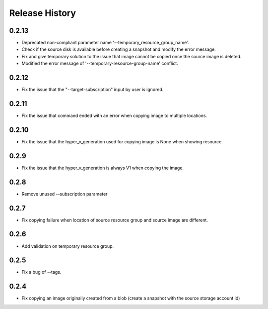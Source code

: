 .. :changelog:

Release History
===============
0.2.13
++++++
* Deprecated non-compliant parameter name '--temporary_resource_group_name'.
* Check if the source disk is available before creating a snapshot and modify the error message.
* Fix and give temporary solution to the issue that image cannot be copied once the source image is deleted.
* Modified the error message of '--temporary-resource-group-name' conflict.

0.2.12
++++++
* Fix the issue that the "--target-subscription" input by user is ignored.

0.2.11
++++++
* Fix the issue that command ended with an error when copying image to multiple locations.

0.2.10
++++++
* Fix the issue that the hyper_v_generation used for copying image is None when showing resource.

0.2.9
++++++
* Fix the issue that the hyper_v_generation is always V1 when copying the image.

0.2.8
++++++
* Remove unused --subscription parameter

0.2.7
++++++
* Fix copying failure when location of source resource group and source image are different.

0.2.6
++++++
* Add validation on temporary resource group.

0.2.5
++++++
* Fix a bug of --tags.

0.2.4
++++++
* Fix copying an image originally created from a blob (create a snapshot with the source storage account id)

